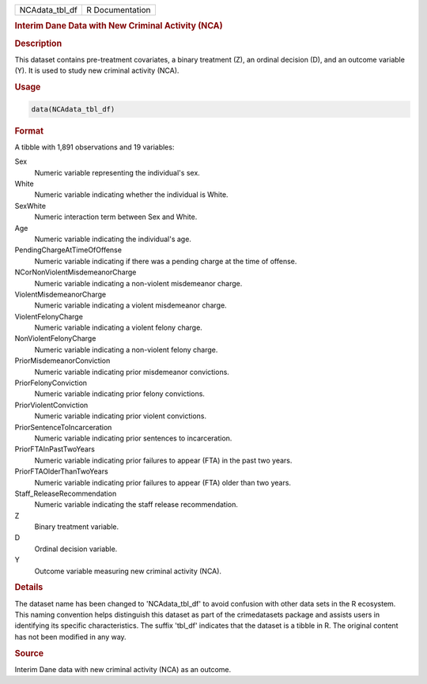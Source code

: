 .. container::

   .. container::

      ============== ===============
      NCAdata_tbl_df R Documentation
      ============== ===============

      .. rubric:: Interim Dane Data with New Criminal Activity (NCA)
         :name: interim-dane-data-with-new-criminal-activity-nca

      .. rubric:: Description
         :name: description

      This dataset contains pre-treatment covariates, a binary treatment
      (Z), an ordinal decision (D), and an outcome variable (Y). It is
      used to study new criminal activity (NCA).

      .. rubric:: Usage
         :name: usage

      .. code:: R

         data(NCAdata_tbl_df)

      .. rubric:: Format
         :name: format

      A tibble with 1,891 observations and 19 variables:

      Sex
         Numeric variable representing the individual's sex.

      White
         Numeric variable indicating whether the individual is White.

      SexWhite
         Numeric interaction term between Sex and White.

      Age
         Numeric variable indicating the individual's age.

      PendingChargeAtTimeOfOffense
         Numeric variable indicating if there was a pending charge at
         the time of offense.

      NCorNonViolentMisdemeanorCharge
         Numeric variable indicating a non-violent misdemeanor charge.

      ViolentMisdemeanorCharge
         Numeric variable indicating a violent misdemeanor charge.

      ViolentFelonyCharge
         Numeric variable indicating a violent felony charge.

      NonViolentFelonyCharge
         Numeric variable indicating a non-violent felony charge.

      PriorMisdemeanorConviction
         Numeric variable indicating prior misdemeanor convictions.

      PriorFelonyConviction
         Numeric variable indicating prior felony convictions.

      PriorViolentConviction
         Numeric variable indicating prior violent convictions.

      PriorSentenceToIncarceration
         Numeric variable indicating prior sentences to incarceration.

      PriorFTAInPastTwoYears
         Numeric variable indicating prior failures to appear (FTA) in
         the past two years.

      PriorFTAOlderThanTwoYears
         Numeric variable indicating prior failures to appear (FTA)
         older than two years.

      Staff_ReleaseRecommendation
         Numeric variable indicating the staff release recommendation.

      Z
         Binary treatment variable.

      D
         Ordinal decision variable.

      Y
         Outcome variable measuring new criminal activity (NCA).

      .. rubric:: Details
         :name: details

      The dataset name has been changed to 'NCAdata_tbl_df' to avoid
      confusion with other data sets in the R ecosystem. This naming
      convention helps distinguish this dataset as part of the
      crimedatasets package and assists users in identifying its
      specific characteristics. The suffix 'tbl_df' indicates that the
      dataset is a tibble in R. The original content has not been
      modified in any way.

      .. rubric:: Source
         :name: source

      Interim Dane data with new criminal activity (NCA) as an outcome.
